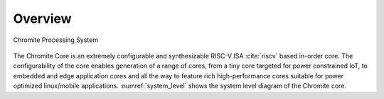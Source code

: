 Overview
========

.. _system_level:

.. figure:: _static/ChromiteSystem.png
   :width: 400px
   :height: 400px
   :align: center

   Chromite Processing System

The Chromite Core is an extremely configurable and synthesizable RISC-V ISA :cite:`riscv` based in-order core.
The configurability of the core enables generation of a range of cores, from  a tiny core targeted for power constrained IoT, to 
embedded and edge application cores and  all the way to feature rich high-performance cores
suitable for power optimized linux/mobile applications. :numref:`system_level` shows the system level diagram of the
Chromite core.



